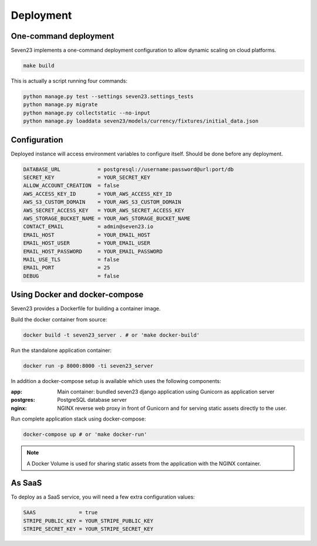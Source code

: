 Deployment
==========

One-command deployment
----------------------

Seven23 implements a one-command deployment configuration to allow dynamic scaling on cloud platforms.

.. code:: shell

    make build

This is actually a script running four commands:

.. code:: shell

    python manage.py test --settings seven23.settings_tests
    python manage.py migrate
    python manage.py collectstatic --no-input
    python manage.py loaddata seven23/models/currency/fixtures/initial_data.json

Configuration
-------------

Deployed instance will access environment variables to configure itself. Should be done before any deployment.

.. code:: shell

    DATABASE_URL            = postgresql://username:password@url:port/db
    SECRET_KEY              = YOUR_SECRET_KEY
    ALLOW_ACCOUNT_CREATION  = false
    AWS_ACCESS_KEY_ID       = YOUR_AWS_ACCESS_KEY_ID
    AWS_S3_CUSTOM_DOMAIN    = YOUR_AWS_S3_CUSTOM_DOMAIN
    AWS_SECRET_ACCESS_KEY   = YOUR_AWS_SECRET_ACCESS_KEY
    AWS_STORAGE_BUCKET_NAME = YOUR_AWS_STORAGE_BUCKET_NAME
    CONTACT_EMAIL           = admin@seven23.io
    EMAIL_HOST              = YOUR_EMAIL_HOST
    EMAIL_HOST_USER         = YOUR_EMAIL_USER
    EMAIL_HOST_PASSWORD     = YOUR_EMAIL_PASSWORD
    MAIL_USE_TLS            = false
    EMAIL_PORT              = 25
    DEBUG                   = false


.. _docker_deployment:

Using Docker and docker-compose
-------------------------------

Seven23 provides a Dockerfile for building a container image.

Build the docker container from source:

.. code:: shell

    docker build -t seven23_server . # or 'make docker-build'

Run the standalone application container:

.. code:: shell

    docker run -p 8000:8000 -ti seven23_server


In addition a docker-compose setup is available which uses the following components:

:app: Main container: bundled seven23 django application using Gunicorn as application server
:postgres: PostgreSQL database server
:nginx: NGINX reverse web proxy in front of Gunicorn and for serving static assets directly to the user.

Run complete application stack using docker-compose:

.. code:: shell

    docker-compose up # or 'make docker-run'

.. note::
    A Docker Volume is used for sharing static assets from the application with the NGINX container.

As SaaS
-------

To deploy as a SaaS service, you will need a few extra configuration values:

.. code:: shell

    SAAS              = true
    STRIPE_PUBLIC_KEY = YOUR_STRIPE_PUBLIC_KEY
    STRIPE_SECRET_KEY = YOUR_STRIPE_SECRET_KEY
